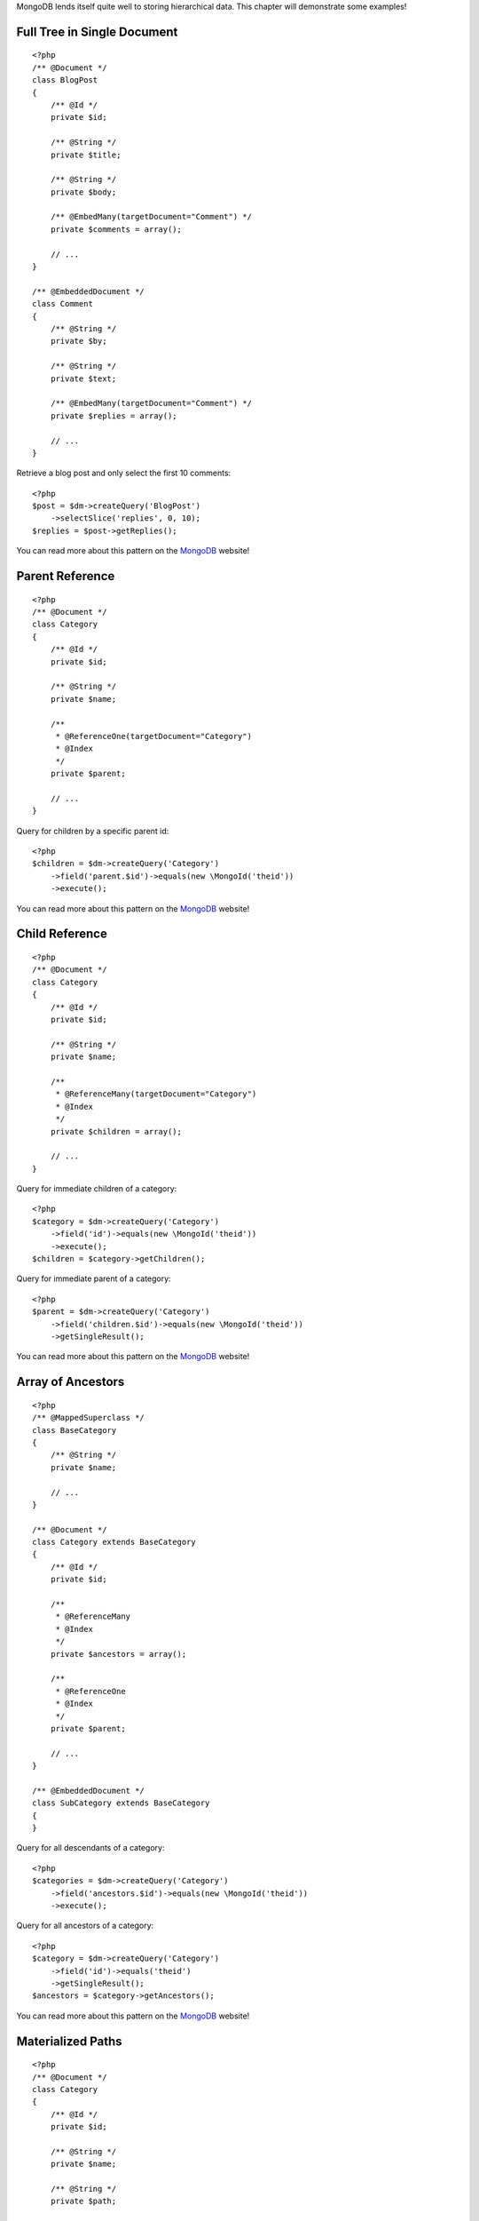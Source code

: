 MongoDB lends itself quite well to storing hierarchical data. This
chapter will demonstrate some examples!

Full Tree in Single Document
----------------------------

::

    <?php
    /** @Document */
    class BlogPost
    {
        /** @Id */
        private $id;
    
        /** @String */
        private $title;
    
        /** @String */
        private $body;
    
        /** @EmbedMany(targetDocument="Comment") */
        private $comments = array();
    
        // ...
    }
    
    /** @EmbeddedDocument */
    class Comment
    {
        /** @String */
        private $by;
    
        /** @String */
        private $text;
    
        /** @EmbedMany(targetDocument="Comment") */
        private $replies = array();
    
        // ...
    }

Retrieve a blog post and only select the first 10 comments:

::

    <?php
    $post = $dm->createQuery('BlogPost')
        ->selectSlice('replies', 0, 10);
    $replies = $post->getReplies();

You can read more about this pattern on the
`MongoDB <http://www.mongodb.org/display/DOCS/Trees+in+MongoDB#TreesinMongoDB-FullTreeinSingleDocument>`_
website!

Parent Reference
----------------

::

    <?php
    /** @Document */
    class Category
    {
        /** @Id */
        private $id;
    
        /** @String */
        private $name;
    
        /**
         * @ReferenceOne(targetDocument="Category")
         * @Index
         */
        private $parent;
    
        // ...
    }

Query for children by a specific parent id:

::

    <?php
    $children = $dm->createQuery('Category')
        ->field('parent.$id')->equals(new \MongoId('theid'))
        ->execute();

You can read more about this pattern on the
`MongoDB <http://www.mongodb.org/display/DOCS/Trees+in+MongoDB#TreesinMongoDB-ParentLinks>`_
website!

Child Reference
---------------

::

    <?php
    /** @Document */
    class Category
    {
        /** @Id */
        private $id;
    
        /** @String */
        private $name;
    
        /**
         * @ReferenceMany(targetDocument="Category")
         * @Index
         */
        private $children = array();
    
        // ...
    }

Query for immediate children of a category:

::

    <?php
    $category = $dm->createQuery('Category')
        ->field('id')->equals(new \MongoId('theid'))
        ->execute();
    $children = $category->getChildren();

Query for immediate parent of a category:

::

    <?php
    $parent = $dm->createQuery('Category')
        ->field('children.$id')->equals(new \MongoId('theid'))
        ->getSingleResult();

You can read more about this pattern on the
`MongoDB <http://www.mongodb.org/display/DOCS/Trees+in+MongoDB#TreesinMongoDB-ChildLinks>`_
website!

Array of Ancestors
------------------

::

    <?php
    /** @MappedSuperclass */
    class BaseCategory
    {
        /** @String */
        private $name;
    
        // ...
    }
    
    /** @Document */
    class Category extends BaseCategory
    {
        /** @Id */
        private $id;
    
        /**
         * @ReferenceMany
         * @Index
         */
        private $ancestors = array();
    
        /**
         * @ReferenceOne
         * @Index
         */
        private $parent;
    
        // ...
    }
    
    /** @EmbeddedDocument */
    class SubCategory extends BaseCategory
    {
    }

Query for all descendants of a category:

::

    <?php
    $categories = $dm->createQuery('Category')
        ->field('ancestors.$id')->equals(new \MongoId('theid'))
        ->execute();

Query for all ancestors of a category:

::

    <?php
    $category = $dm->createQuery('Category')
        ->field('id')->equals('theid')
        ->getSingleResult();
    $ancestors = $category->getAncestors();

You can read more about this pattern on the
`MongoDB <http://www.mongodb.org/display/DOCS/Trees+in+MongoDB#TreesinMongoDB-ArrayofAncestors>`_
website!

Materialized Paths
------------------

::

    <?php
    /** @Document */
    class Category
    {
        /** @Id */
        private $id;
    
        /** @String */
        private $name;
    
        /** @String */
        private $path;
    
        // ...
    }

Query for the entire tree:

::

    <?php
    $categories = $dm->createQuery('Category')
        ->sort('path', 'asc')
        ->execute();

Query for the node 'b' and all its descendants:

::

    <?php
    $categories = $dm->createQuery('Category')
        ->field('path')->equals('/^a,b,/')
        ->execute();

You can read more about this pattern on the
`MongoDB <http://www.mongodb.org/display/DOCS/Trees+in+MongoDB#TreesinMongoDB-MaterializedPaths%28FullPathinEachNode%29>`_
website!


